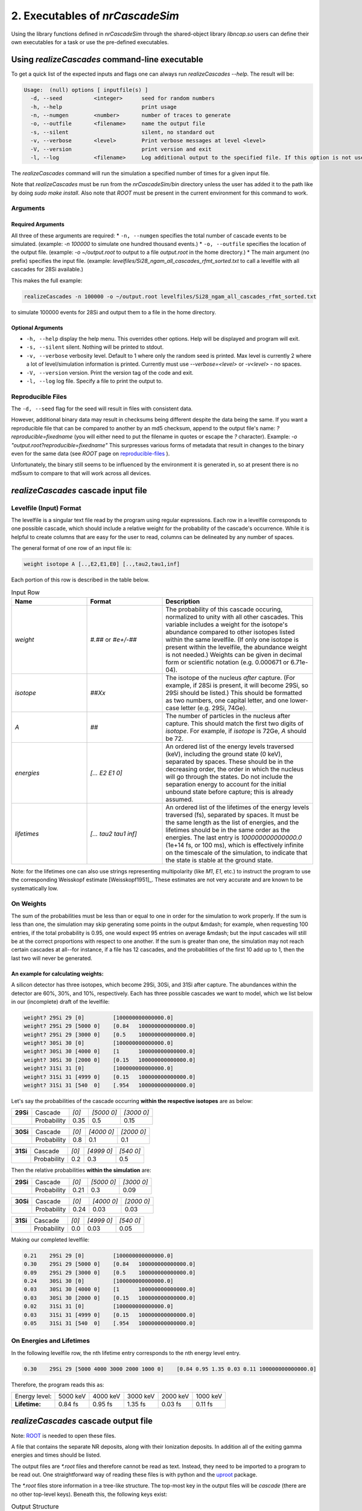 ========================================
2. Executables of *nrCascadeSim*
========================================

Using the library functions defined in *nrCascadeSim* through the shared-object library
`libncap.so` users can define their own executables for a task or use the pre-defined executables.


------------------------------------------------
Using *realizeCascades* command-line executable 
------------------------------------------------

To get a quick list of the expected inputs and flags one can always run `realizeCascades --help`.
The result will be:

.. code-block:: bash 

  Usage:  (null) options [ inputfile(s) ]
    -d, --seed          <integer>      seed for random numbers 
    -h, --help                         print usage 
    -n, --numgen        <number>       number of traces to generate 
    -o, --outfile       <filename>     name the output file 
    -s, --silent                       silent, no standard out 
    -v, --verbose       <level>        Print verbose messages at level <level>
    -V, --version                      print version and exit
    -l, --log           <filename>     Log additional output to the specified file. If this option is not used, no logging will occur.


The `realizeCascades` command will run the simulation a specified number of times for a given
input file.  

Note that `realizeCascades` must be run from the `nrCascadeSim/bin` directory unless the user has
added it to the path like by doing `sudo make install`.  Also note that `ROOT` must be present in
the current environment for this command to work.

^^^^^^^^^
Arguments
^^^^^^^^^

""""""""""""""""""
Required Arguments
""""""""""""""""""

All three of these arguments are required:
* ``-n, --numgen`` specifies the total number of cascade events to be simulated. (example: `-n 100000` to simulate one hundred thousand events.)
* ``-o, --outfile`` specifies the location of the output file. (example: `-o ~/output.root` to output to a file `output.root` in the home directory.)
* The main argument (no prefix) specifies the input file. (example: `levelfiles/Si28_ngam_all_cascades_rfmt_sorted.txt` to call a levelfile with all cascades for 28Si available.)

This makes the full example:

.. code-block:: bash 

  realizeCascades -n 100000 -o ~/output.root levelfiles/Si28_ngam_all_cascades_rfmt_sorted.txt


to simulate 100000 events for 28Si and output them to a file in the home directory.

""""""""""""""""""
Optional Arguments
""""""""""""""""""

* ``-h, --help`` display the help menu. This overrides other options. Help will be displayed and program will exit. 
* ``-s, --silent`` silent. Nothing will be printed to stdout.
* ``-v, --verbose`` verbosity level. Default to 1 where only the random seed is printed. Max level is currently 2 where a lot of level/simulation information is printed. Currently must use `--verbose=<level>` or `-v<level>` - no spaces.
* ``-V, --version`` version. Print the version tag of the code and exit.  
* ``-l, --log`` log file. Specify a file to print the output to.  


^^^^^^^^^^^^^^^^^^
Reproducible Files
^^^^^^^^^^^^^^^^^^

The ``-d, --seed`` flag for the seed will result in files with consistent data. 

However, additional binary data may result in checksums being different despite the data being the
same.  If you want a reproducible file that can be compared to another by an md5 checksum, append
to the output file's name:  `?reproducible=fixedname`  (you will either need to put the filename
in quotes or escape the `?` character).  Example: `-o "output.root?reproducible=fixedname"`  This
surpresses various forms of metadata that result in changes to the binary even for the same data
(see `ROOT` page on reproducible-files_ ).

.. _reproducible-files: https://root.cern.ch/doc/master/classTFile.html#ad0377adf2f3d88da1a1f77256a140d60 

Unfortunately, the binary still seems to be influenced by the environment it is generated in,
so at present there is no md5sum to compare to that will work across all devices.

-------------------------------------
*realizeCascades* cascade input file 
-------------------------------------

^^^^^^^^^^^^^^^^^^^^^^^^
Levelfile (Input) Format
^^^^^^^^^^^^^^^^^^^^^^^^

The levelfile is a singular text file read by the program using regular expressions.  Each row in
a levelfile corresponds to one possible cascade, which should include a relative weight for the
probability of the cascade's occurrence.  While it is helpful to create columns that are easy for
the user to read, columns can be delineated by any number of spaces.

The general format of one row of an input file is:

.. code-block:: bash
   
   weight isotope A [..,E2,E1,E0] [..,tau2,tau1,inf]

Each portion of this row is described in the table below.

.. list-table:: Input Row 
   :widths: 25 25 50
   :header-rows: 1

   * - Name
     - Format
     - Description
   * - `weight`
     - `#.##` or `#e+/-##`
     - The probability of this cascade occuring, normalized to unity with all other cascades. This variable includes a weight for the isotope's abundance compared to other isotopes listed within the same levelfile. (If only one isotope is present within the levelfile, the abundance weight is not needed.) Weights can be given in decimal form or scientific notation (e.g. 0.000671 or 6.71e-04). 
   * - `isotope`
     - `##Xx`
     - The isotope of the nucleus *after* capture. (For example, if 28Si is present, it will become 29Si, so 29Si should be listed.) This should be formatted as two numbers, one capital letter, and one lower-case letter (e.g. 29Si, 74Ge).
   * - `A`
     - `##`
     - The number of particles in the nucleus after capture. This should match the first two digits of `isotope`. For example, if `isotope` is 72Ge, `A` should be 72.
   * - `energies` 
     - `[... E2 E1 0]`
     - An ordered list of the energy levels traversed (keV), including the ground state (0 keV), separated by spaces. These should be in the decreasing order, the order in which the nucleus will go through the states. Do not include the separation energy to account for the initial unbound state before capture; this is already assumed.
   * - `lifetimes`
     - `[... tau2 tau1 inf]`
     - An ordered list of the lifetimes of the energy levels traversed (fs), separated by spaces. It must be the same length as the list of energies, and the lifetimes should be in the same order as the energies. The last entry is `100000000000000.0` (1e+14 fs, or 100 ms), which is effectively infinite on the timescale of the simulation, to indicate that the state is stable at the ground state.

Note: for the lifetimes one can also use strings representing multipolarity (like `M1`, `E1`,
etc.) to instruct the program to use the corresponding Weisskopf estimate [Weisskopf1951]_. These estimates
are not very accurate and are known to be systematically low. 

^^^^^^^^^^
On Weights
^^^^^^^^^^

The sum of the probabilities must be less than or equal to one in order for the simulation to 
work properly. If the sum is less than one, the simulation may skip generating some points in 
the output &mdash; for example, when requesting 100 entries, if the total probability is 0.95, 
one would expect 95 entries on average &mdash; but the input cascades will still be at the 
correct proportions with respect to one another. If the sum is greater than one, the simulation 
may not reach certain cascades at all--for instance, if a file has 12 cascades, and the 
probabilities of the first 10 add up to 1, then the last two will never be generated.

"""""""""""""""""""""""""""""""""""
An example for calculating weights:
"""""""""""""""""""""""""""""""""""

A silicon detector has three isotopes, which become 29Si, 30Si, and 31Si after capture.  The
abundances within the detector are 60%, 30%, and 10%, respectively.  Each has three possible
cascades we want to model, which we list below in our (incomplete) draft of the levelfile:

.. code-block:: bash

   weight? 29Si 29 [0]         [100000000000000.0]
   weight? 29Si 29 [5000 0]    [0.84   100000000000000.0]
   weight? 29Si 29 [3000 0]    [0.5    100000000000000.0]
   weight? 30Si 30 [0]         [100000000000000.0]
   weight? 30Si 30 [4000 0]    [1      100000000000000.0]
   weight? 30Si 30 [2000 0]    [0.15   100000000000000.0]
   weight? 31Si 31 [0]         [100000000000000.0]
   weight? 31Si 31 [4999 0]    [0.15   100000000000000.0]
   weight? 31Si 31 [540  0]    [.954   100000000000000.0]


Let's say the probabilities of the cascade occurring **within the respective isotopes** are as below:


+-----------+-------------+-------+---------------+---------------+
| **29Si**  | Cascade     | `[0]` | `[5000    0]` | `[3000    0]` | 
+-----------+-------------+-------+---------------+---------------+
|           | Probability | 0.35  |    0.5        |    0.15       |
+-----------+-------------+-------+---------------+---------------+

+-----------+-------------+-------+---------------+---------------+
| **30Si**  | Cascade     | `[0]` | `[4000    0]` | `[2000    0]` | 
+-----------+-------------+-------+---------------+---------------+
|           | Probability | 0.8   |    0.1        |    0.1        |
+-----------+-------------+-------+---------------+---------------+

+-----------+-------------+-------+---------------+---------------+
| **31Si**  | Cascade     | `[0]` | `[4999    0]` | `[540    0]`  | 
+-----------+-------------+-------+---------------+---------------+
|           | Probability | 0.2   |    0.3        |    0.5        |
+-----------+-------------+-------+---------------+---------------+


Then the relative probabilities **within the simulation** are:

+-----------+-------------+-------+---------------+---------------+
| **29Si**  | Cascade     | `[0]` | `[5000    0]` | `[3000    0]` | 
+-----------+-------------+-------+---------------+---------------+
|           | Probability | 0.21  |    0.3        |    0.09       |
+-----------+-------------+-------+---------------+---------------+

+-----------+-------------+-------+---------------+---------------+
| **30Si**  | Cascade     | `[0]` | `[4000    0]` | `[2000    0]` | 
+-----------+-------------+-------+---------------+---------------+
|           | Probability | 0.24  |    0.03       |    0.03       |
+-----------+-------------+-------+---------------+---------------+

+-----------+-------------+-------+---------------+---------------+
| **31Si**  | Cascade     | `[0]` | `[4999    0]` | `[540    0]`  | 
+-----------+-------------+-------+---------------+---------------+
|           | Probability | 0.0   |    0.03       |    0.05       |
+-----------+-------------+-------+---------------+---------------+


Making our completed levelfile:

.. code-block:: bash

   0.21    29Si 29 [0]         [100000000000000.0]
   0.30    29Si 29 [5000 0]    [0.84   100000000000000.0]
   0.09    29Si 29 [3000 0]    [0.5    100000000000000.0]
   0.24    30Si 30 [0]         [100000000000000.0]
   0.03    30Si 30 [4000 0]    [1      100000000000000.0]
   0.03    30Si 30 [2000 0]    [0.15   100000000000000.0]
   0.02    31Si 31 [0]         [100000000000000.0]
   0.03    31Si 31 [4999 0]    [0.15   100000000000000.0]
   0.05    31Si 31 [540  0]    [.954   100000000000000.0]

^^^^^^^^^^^^^^^^^^^^^^^^^
On Energies and Lifetimes
^^^^^^^^^^^^^^^^^^^^^^^^^

In the following levelfile row, the nth lifetime entry corresponds to the nth energy level entry.

.. code-block:: bash

   0.30    29Si 29 [5000 4000 3000 2000 1000 0]    [0.84 0.95 1.35 0.03 0.11 100000000000000.0]

Therefore, the program reads this as:

+---------------+-----------+-----------+-----------+-----------+-----------+
| Energy level: | 5000 keV  | 4000 keV  | 3000 keV  | 2000 keV  | 1000 keV  |
+---------------+-----------+-----------+-----------+-----------+-----------+
| **Lifetime:** | 0.84 fs   | 0.95 fs   | 1.35 fs   | 0.03 fs   | 0.11 fs   |
+---------------+-----------+-----------+-----------+-----------+-----------+


-------------------------------------
*realizeCascades* cascade output file 
-------------------------------------

Note: ROOT_ is needed to open these files.

.. _ROOT: https://root.cern/install/

A file that contains the separate NR deposits, along with their Ionization deposits.  In addition
all of the exiting gamma energies and times should be listed.

The output files are `*.root` files and therefore cannot be read as text.
Instead, they need to be imported to a program to be read out.
One straightforward way of reading these files is with python and the
`uproot <https://pypi.org/project/uproot/>`_ package.

The `*.root` files store information in a tree-like structure. The top-most key in the output
files will be `cascade` (there are no other top-level keys). Beneath this, the following keys
exist:  

.. list-table:: Output Structure 
   :widths: 25 25 25 50
   :header-rows: 1
   
   * -  `Name`  
     -  `Shape`       
     -  **Units** 
     -  Description 
   * -  `n`  
     -  `1D Array`    
     -   N/A       
     -  Array denoting the number of energy levels in a given cascade. This includes intermediate levels and the ground state.
   * -  `cid`    
     -  `1D Array`    
     -   N/A       
     -   Array of cascade IDs. The cascade ID is the number of the row in the levelfile which contains the cascade used. These count starting from zero.
   * -  `Elev` 
     -  `Jagged Array` 
     -   **keV**   
     - Array of energy level inputs. Each entry is an array of size `n`.
   * - `taus`
     - `Jagged Array`
     -  **femto-sec (fs)**  
     -  Array of lifetime inputs. Each entry is an array of size `n`.
   * -  `delE`   
     -  `Jagged Array`
     -   **eV**    
     -   Array of energy deposits between energy levels. Each entry is an array of size `n - 1`. It contains the individual energy deposits, not the total energy deposit. If using a custom nonlinear ionization model, these are the best to operate on.
   * -  `I` 
     - `Jagged Array`
     -  None   
     -  Array containing the ionization calculations for each energy deposit. Each entry is an array of size `n - 1`. This ionization is given in terms of a number of charges.
   * -  `Ei` 
     -  `Jagged Array`
     -   **eV** 
     -  Array of calculated ionization energy per step. These energies are conversions of `delE` to ionization energies. Each entry is an array of size `n - 1` containing the individual ionization energies. The Lindhard model is used here.
   * -  `time`  
     -  `Jagged Array`
     -   **fs**  
     -   Array of the time spent at each energy level. Each entry is an array of size `n` containing individual times.
   * -   `Eg`  
     -   `Jagged Array`
     -    **MeV**   
     -    Array of gamma energies. Each entry is an array of gamma energies, corresponding to an energy deposit.

The ordering of values in the arrays are consistent; that is, the nth entry of `n` corresponds to
the nth entry of `cid`, the nth entry of `Elev`, and so on.  The length of each main array should
be equal to the number of simulations; that is, if running 10000 events, `n` and `cid` will have
lengths of 10000 and the jagged arrays will have first dimensions of length 10000.

.. image:: https://raw.githubusercontent.com/villano-lab/nrCascadeSim/master/output_structure.svg 
   :width: 750 
.. The three most important abstract base classes of *obscura* are

.. #. ``DM_Particle``
.. #. ``DM_Distribution``
.. #. ``DM_Detector``

.. We will discuss the interface each of these classes provide in more detail.
.. But first we take a look at the detection targets in direct DM search experiments, namely nuclei, bound electrons in atoms, and bound electrons in crystals.
